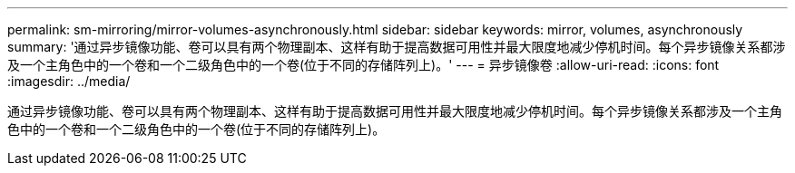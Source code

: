 ---
permalink: sm-mirroring/mirror-volumes-asynchronously.html 
sidebar: sidebar 
keywords: mirror, volumes, asynchronously 
summary: '通过异步镜像功能、卷可以具有两个物理副本、这样有助于提高数据可用性并最大限度地减少停机时间。每个异步镜像关系都涉及一个主角色中的一个卷和一个二级角色中的一个卷(位于不同的存储阵列上)。' 
---
= 异步镜像卷
:allow-uri-read: 
:icons: font
:imagesdir: ../media/


[role="lead"]
通过异步镜像功能、卷可以具有两个物理副本、这样有助于提高数据可用性并最大限度地减少停机时间。每个异步镜像关系都涉及一个主角色中的一个卷和一个二级角色中的一个卷(位于不同的存储阵列上)。
